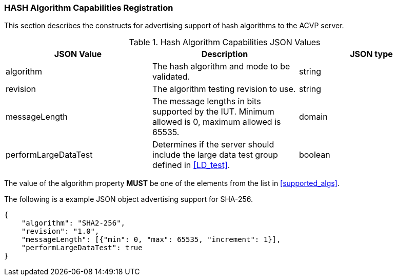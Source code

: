 
[[caps_reg]]

[[hash_caps_reg]]
=== HASH Algorithm Capabilities Registration

This section describes the constructs for advertising support of hash algorithms to the ACVP server.

[[caps_table]]
.Hash Algorithm Capabilities JSON Values
|===
| JSON Value | Description | JSON type

| algorithm | The hash algorithm and mode to be validated. | string
| revision | The algorithm testing revision to use. | string
| messageLength | The message lengths in bits supported by the IUT. Minimum allowed is 0, maximum allowed is 65535. | domain
| performLargeDataTest | Determines if the server should include the large data test group defined in <<LD_test>>. | boolean
|===

The value of the algorithm property *MUST* be one of the elements from the list in <<supported_algs>>.

The following is a example JSON object advertising support for SHA-256.

[source, json]
----
{
    "algorithm": "SHA2-256",
    "revision": "1.0",
    "messageLength": [{"min": 0, "max": 65535, "increment": 1}],
    "performLargeDataTest": true
}
----
